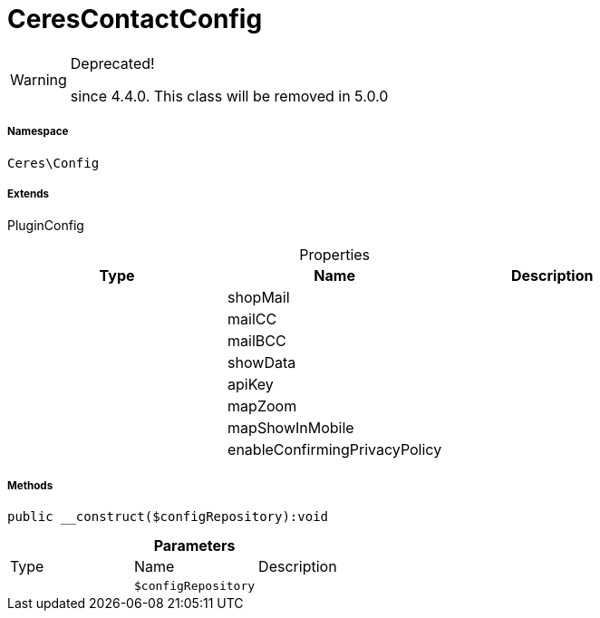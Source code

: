 :table-caption!:
:example-caption!:
:source-highlighter: prettify
:sectids!:
[[ceres__cerescontactconfig]]
= CeresContactConfig



[WARNING]
.Deprecated! 
====

since 4.4.0. This class will be removed in 5.0.0

====


===== Namespace

`Ceres\Config`

===== Extends
PluginConfig




.Properties
|===
|Type |Name |Description

| 
    |shopMail
    |
| 
    |mailCC
    |
| 
    |mailBCC
    |
| 
    |showData
    |
| 
    |apiKey
    |
| 
    |mapZoom
    |
| 
    |mapShowInMobile
    |
| 
    |enableConfirmingPrivacyPolicy
    |
|===


===== Methods

[source%nowrap, php]
----

public __construct($configRepository):void

----









.*Parameters*
|===
|Type |Name |Description
| 
a|`$configRepository`
|
|===



